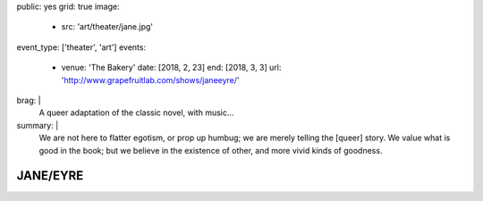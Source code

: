 public: yes
grid: true
image:
  - src: 'art/theater/jane.jpg'
event_type: ['theater', 'art']
events:
  - venue: 'The Bakery'
    date: [2018, 2, 23]
    end: [2018, 3, 3]
    url: 'http://www.grapefruitlab.com/shows/janeeyre/'
brag: |
  A queer adaptation of the classic novel, with music…
summary: |
  We are not here to flatter egotism,
  or prop up humbug;
  we are merely telling the [queer] story.
  We value what is good in the book;
  but we believe in the existence of other,
  and more vivid kinds of goodness.

  .. callmacro:: content/macros.j2#btn
    :url: '/writing/scripts/janeeyre/'

    Read the script


*********
JANE/EYRE
*********

.. callmacro:: content/macros.j2#rst
  :title: 'Songs and stories from the classic novel'

  Our first full production
  under the `Grapefruit Lab`_ name
  (collaborating with `Teacup Gorilla`_)
  was a huge success.
  thanks to our wonderful ensemble:

  .. _Grapefruit Lab: http://grapefruitlab.com/
  .. _Teacup Gorilla: http://teacupgorilla.com/

  - **Lindsey Pierce** as Jane
  - **Meghan Frank** as Mrs Reed/Helen/Rochester/Diana
  - **Julie Rada** as Currer Bell/Various
  - **Miriam Suzanne** as Narrator (Jane)/Bass
  - **Josselyn Cool** on Guitar
  - **Sondra Eby** on Drums/Vocals
  - **Daniel Eisenstat** on Guitar
  - **Dameon Merkl** on Vocals

  Friday & Saturday shows
  featured opening acts by lovely local musicians…

  - Feb 23:
    `Plume Varia <https://www.facebook.com/plumevaria/>`_
  - Feb 24:
    `The Green Typewriters <https://www.facebook.com/greentypewriters/>`_
  - Mar 02:
    `Ersatz Robots <https://www.facebook.com/ersatzrobots/>`_
  - Mar 03:
    `Lady Gang <https://www.ladygangmusic.com/>`_

.. callmacro:: gallery/macros.j2#figure
  :caption: 'Production Photos'
  :section: true
  :gallery: [
              { 'image': '/art/theater/jane/DSC_0412.jpg' },
              { 'image': '/art/theater/jane/DSC_0430.jpg' },
              { 'image': '/art/theater/jane/DSC_0433.jpg' },
              { 'image': '/art/theater/jane/DSC_0326.jpg' },
              { 'image': '/art/theater/jane/DSC_0406.jpg' },
              { 'image': '/art/theater/jane/DSC_0262.jpg' },
              { 'image': '/art/theater/jane/DSC_0317.jpg' },
              { 'image': '/art/theater/jane/DSC_0362.jpg' },
              { 'image': '/art/theater/jane/DSC_0343.jpg' },
              { 'image': '/art/theater/jane/DSC_0170.jpg' },
              { 'image': '/art/theater/jane/DSC_0231.jpg' },
              { 'image': '/art/theater/jane/DSC_0250.jpg' },
              { 'image': '/art/theater/jane/DSC_0138.jpg' },
              { 'image': '/art/theater/jane/DSC_0380.jpg' },
              { 'image': '/art/theater/jane/DSC_0199.jpg' },
              { 'image': '/art/theater/jane/DSC_0116.jpg' },
              { 'image': '/art/theater/jane/DSC_0120.jpg' },
              { 'image': '/art/theater/jane/DSC_0048.jpg' },
              { 'image': '/art/theater/jane/DSC_0444.jpg' },
              { 'image': '/art/theater/jane/BerthaDestruct_2_BrandyHiggensCohen.jpg' },
              { 'image': '/art/theater/jane/DSC_0015.jpg' },
              { 'image': '/art/theater/jane/DSC_0033.jpg' },
            ]
